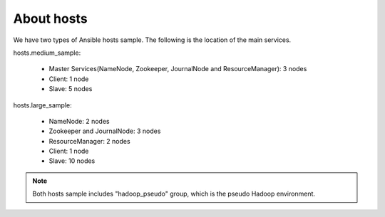 About hosts
==============
We have two types of Ansible hosts sample.
The following is the location of the main services.

hosts.medium_sample:

 * Master Services(NameNode, Zookeeper, JournalNode and ResourceManager): 3 nodes
 * Client: 1 node
 * Slave: 5 nodes

hosts.large_sample:

 * NameNode: 2 nodes
 * Zookeeper and JournalNode: 3 nodes
 * ResourceManager: 2 nodes
 * Client: 1 node
 * Slave: 10 nodes

.. note::

   Both hosts sample includes "hadoop_pseudo" group,
   which is the pseudo Hadoop environment.

